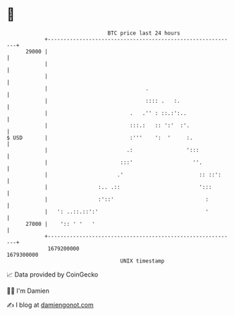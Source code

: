 * 👋

#+begin_example
                                   BTC price last 24 hours                    
               +------------------------------------------------------------+ 
         29000 |                                                            | 
               |                                                            | 
               |                                                            | 
               |                               .                            | 
               |                               :::: .   :.                  | 
               |                          .   .'' : ::.:':..                | 
               |                          :::.:   :: ':'  :'.               | 
   $ USD       |                          :'''    ':  '     :.              | 
               |                         .:                 ':::            | 
               |                       :::'                   ''.           | 
               |                      .'                        :: ::':     | 
               |                :.. .::                         ':::        | 
               |                :'::'                             :         | 
               |   ': ..::.::':'                                  '         | 
         27000 |    ':: ' '   '                                             | 
               +------------------------------------------------------------+ 
                1679200000                                        1679300000  
                                       UNIX timestamp                         
#+end_example
📈 Data provided by CoinGecko

🧑‍💻 I'm Damien

✍️ I blog at [[https://www.damiengonot.com][damiengonot.com]]

